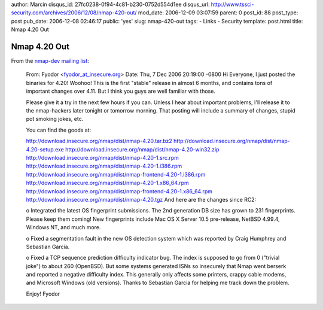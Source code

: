 author: Marcin
disqus_id: 27fc0238-0f94-4c81-b230-0752d554d1ee
disqus_url: http://www.tssci-security.com/archives/2006/12/08/nmap-420-out/
mod_date: 2006-12-09 03:07:59
parent: 0
post_id: 88
post_type: post
pub_date: 2006-12-08 02:46:17
public: 'yes'
slug: nmap-420-out
tags:
- Links
- Security
template: post.html
title: Nmap 4.20 Out

Nmap 4.20 Out
#############

From the `nmap-dev mailing
list <http://seclists.org/nmap-dev/2006/q4/0172.html>`_:

    From: Fyodor
    <`fyodor\_at\_insecure.org <mailto:fyodor_at_insecure.org?Subject=Re:%20Nmap%204.20!>`_\ >
    Date: Thu, 7 Dec 2006 20:19:00 -0800 Hi Everyone, I just posted the
    binaries for 4.20! Woohoo! This is the first "stable" release in
    almost 6 months, and contains tons of important changes over 4.11.
    But I think you guys are well familiar with those.

    Please give it a try in the next few hours if you can. Unless I hear
    about important problems, I'll release it to the nmap-hackers later
    tonight or tomorrow morning. That posting will include a summary of
    changes, stupid pot smoking jokes, etc.

    You can find the goods at:

    `http://download.insecure.org/nmap/dist/nmap-4.20.tar.bz2 <http://download.insecure.org/nmap/dist/nmap-4.20.tar.bz2>`_
    `http://download.insecure.org/nmap/dist/nmap-4.20-setup.exe <http://download.insecure.org/nmap/dist/nmap-4.20-setup.exe>`_
    `http://download.insecure.org/nmap/dist/nmap-4.20-win32.zip <http://download.insecure.org/nmap/dist/nmap-4.20-win32.zip>`_
    `http://download.insecure.org/nmap/dist/nmap-4.20-1.src.rpm <http://download.insecure.org/nmap/dist/nmap-4.20-1.src.rpm>`_
    `http://download.insecure.org/nmap/dist/nmap-4.20-1.i386.rpm <http://download.insecure.org/nmap/dist/nmap-4.20-1.i386.rpm>`_
    `http://download.insecure.org/nmap/dist/nmap-frontend-4.20-1.i386.rpm <http://download.insecure.org/nmap/dist/nmap-frontend-4.20-1.i386.rpm>`_
    `http://download.insecure.org/nmap/dist/nmap-4.20-1.x86\_64.rpm <http://download.insecure.org/nmap/dist/nmap-4.20-1.x86_64.rpm>`_
    `http://download.insecure.org/nmap/dist/nmap-frontend-4.20-1.x86\_64.rpm <http://download.insecure.org/nmap/dist/nmap-frontend-4.20-1.x86_64.rpm>`_
    `http://download.insecure.org/nmap/dist/nmap-4.20.tgz <http://download.insecure.org/nmap/dist/nmap-4.20.tgz>`_
    And here are the changes since RC2:

    o Integrated the latest OS fingerprint submissions. The 2nd
    generation DB size has grown to 231 fingerprints. Please keep them
    coming! New fingerprints include Mac OS X Server 10.5 pre-release,
    NetBSD 4.99.4, Windows NT, and much more.

    o Fixed a segmentation fault in the new OS detection system which
    was reported by Craig Humphrey and Sebastian Garcia.

    o Fixed a TCP sequence prediction difficulty indicator bug. The
    index is supposed to go from 0 ("trivial joke") to about 260
    (OpenBSD). But some systems generated ISNs so insecurely that Nmap
    went berserk and reported a negative difficulty index. This
    generally only affects some printers, crappy cable modems, and
    Microsoft Windows (old versions). Thanks to Sebastian Garcia for
    helping me track down the problem.

    Enjoy! Fyodor
